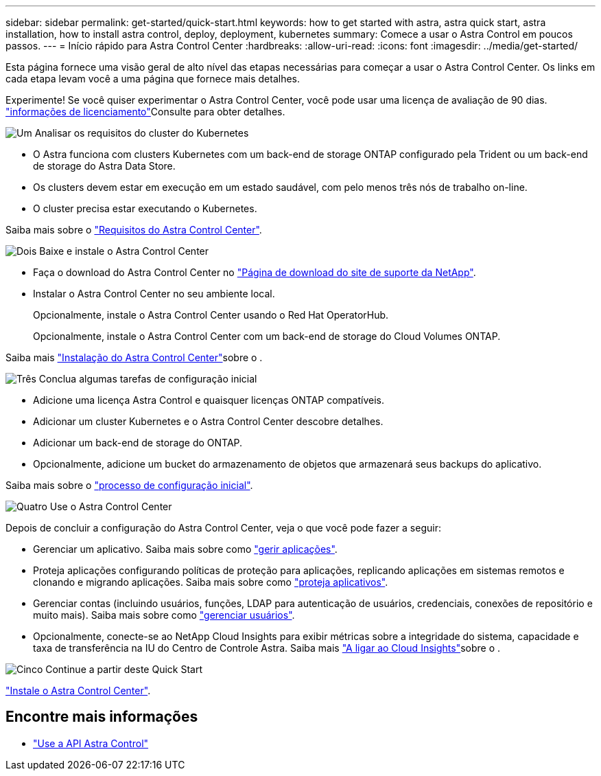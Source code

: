 ---
sidebar: sidebar 
permalink: get-started/quick-start.html 
keywords: how to get started with astra, astra quick start, astra installation, how to install astra control, deploy, deployment, kubernetes 
summary: Comece a usar o Astra Control em poucos passos. 
---
= Início rápido para Astra Control Center
:hardbreaks:
:allow-uri-read: 
:icons: font
:imagesdir: ../media/get-started/


Esta página fornece uma visão geral de alto nível das etapas necessárias para começar a usar o Astra Control Center. Os links em cada etapa levam você a uma página que fornece mais detalhes.

Experimente! Se você quiser experimentar o Astra Control Center, você pode usar uma licença de avaliação de 90 dias. link:../get-started/setup_overview.html#add-a-license-for-astra-control-center["informações de licenciamento"]Consulte para obter detalhes.

.image:https://raw.githubusercontent.com/NetAppDocs/common/main/media/number-1.png["Um"] Analisar os requisitos do cluster do Kubernetes
[role="quick-margin-list"]
* O Astra funciona com clusters Kubernetes com um back-end de storage ONTAP configurado pela Trident ou um back-end de storage do Astra Data Store.
* Os clusters devem estar em execução em um estado saudável, com pelo menos três nós de trabalho on-line.
* O cluster precisa estar executando o Kubernetes.


[role="quick-margin-para"]
Saiba mais sobre o link:../get-started/requirements.html["Requisitos do Astra Control Center"].

.image:https://raw.githubusercontent.com/NetAppDocs/common/main/media/number-2.png["Dois"] Baixe e instale o Astra Control Center
[role="quick-margin-list"]
* Faça o download do Astra Control Center no https://mysupport.netapp.com/site/products/all/details/astra-control-center/downloads-tab["Página de download do site de suporte da NetApp"^].
* Instalar o Astra Control Center no seu ambiente local.
+
Opcionalmente, instale o Astra Control Center usando o Red Hat OperatorHub.

+
Opcionalmente, instale o Astra Control Center com um back-end de storage do Cloud Volumes ONTAP.



[role="quick-margin-para"]
Saiba mais link:../get-started/install_overview.html["Instalação do Astra Control Center"]sobre o .

.image:https://raw.githubusercontent.com/NetAppDocs/common/main/media/number-3.png["Três"] Conclua algumas tarefas de configuração inicial
[role="quick-margin-list"]
* Adicione uma licença Astra Control e quaisquer licenças ONTAP compatíveis.
* Adicionar um cluster Kubernetes e o Astra Control Center descobre detalhes.
* Adicionar um back-end de storage do ONTAP.
* Opcionalmente, adicione um bucket do armazenamento de objetos que armazenará seus backups do aplicativo.


[role="quick-margin-para"]
Saiba mais sobre o link:../get-started/setup_overview.html["processo de configuração inicial"].

.image:https://raw.githubusercontent.com/NetAppDocs/common/main/media/number-4.png["Quatro"] Use o Astra Control Center
[role="quick-margin-list"]
Depois de concluir a configuração do Astra Control Center, veja o que você pode fazer a seguir:

[role="quick-margin-list"]
* Gerenciar um aplicativo. Saiba mais sobre como link:../use/manage-apps.html["gerir aplicações"].
* Proteja aplicações configurando políticas de proteção para aplicações, replicando aplicações em sistemas remotos e clonando e migrando aplicações. Saiba mais sobre como link:../use/protection-overview.html["proteja aplicativos"].
* Gerenciar contas (incluindo usuários, funções, LDAP para autenticação de usuários, credenciais, conexões de repositório e muito mais). Saiba mais sobre como link:../use/manage-users.html["gerenciar usuários"].
* Opcionalmente, conecte-se ao NetApp Cloud Insights para exibir métricas sobre a integridade do sistema, capacidade e taxa de transferência na IU do Centro de Controle Astra. Saiba mais link:../use/monitor-protect.html["A ligar ao Cloud Insights"]sobre o .


.image:https://raw.githubusercontent.com/NetAppDocs/common/main/media/number-5.png["Cinco"] Continue a partir deste Quick Start
[role="quick-margin-para"]
link:../get-started/install_overview.html["Instale o Astra Control Center"].



== Encontre mais informações

* https://docs.netapp.com/us-en/astra-automation/index.html["Use a API Astra Control"^]

